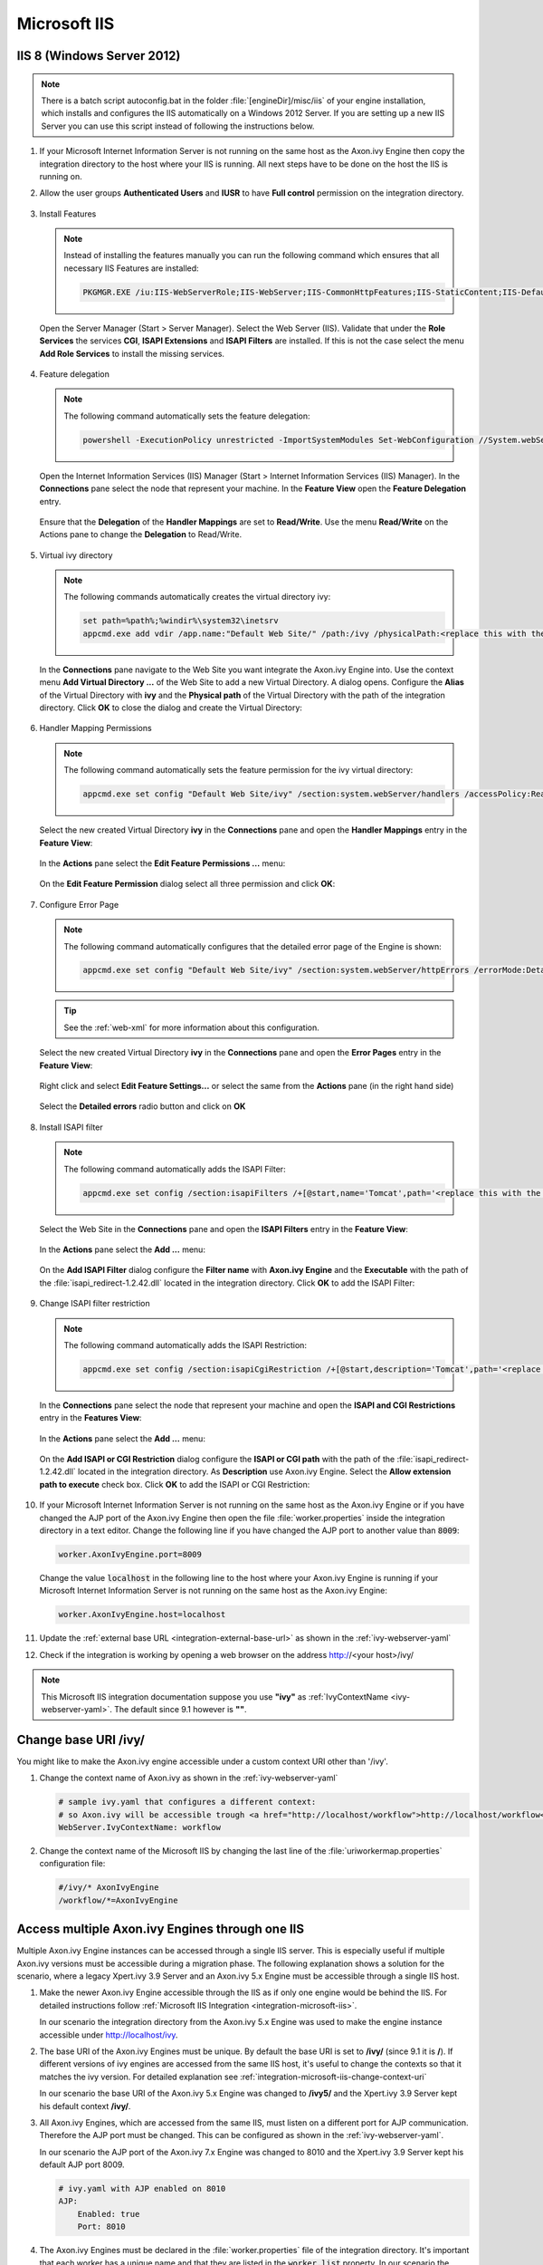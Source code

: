 .. _integration-microsoft-iis:

Microsoft IIS
=============


IIS 8 (Windows Server 2012)
---------------------------

.. note::
    There is a batch script autoconfig.bat in the folder
    :file:`[engineDir]/misc/iis` of your engine installation, which installs
    and configures the IIS automatically on a Windows 2012 Server. If you are
    setting up a new IIS Server you can use this script instead of following the
    instructions below.

#. If your Microsoft Internet Information Server is not running on the same host
   as the Axon.ivy Engine then copy the integration directory to the host where
   your IIS is running. All next steps have to be done on the host the IIS is
   running on.
#. Allow the user groups **Authenticated Users** and **IUSR** to have **Full
   control** permission on the integration directory.

   .. figure:: /_images/iis/iis-directory-security.png
#. Install Features 
   
   .. note::
      Instead of installing the features manually you can run the following
      command which ensures that all necessary IIS Features are installed: 
   
      .. code-block:: bash

        PKGMGR.EXE /iu:IIS-WebServerRole;IIS-WebServer;IIS-CommonHttpFeatures;IIS-StaticContent;IIS-DefaultDocument;IIS-DirectoryBrowsing;IIS-HttpErrors;IIS-ApplicationDevelopment;IIS-CGI;IIS-ISAPIExtensions;IIS-ISAPIFilter;IIS-HealthAndDiagnostics;IIS-HttpLogging;IIS-RequestMonitor;IIS-Security;IIS-WindowsAuthentication;IIS-RequestFiltering;IIS-Performance;IIS-HttpCompressionStatic;IIS-WebServerManagementTools;IIS-ManagementScriptingTools;IIS-ManagementService
   
   Open the Server Manager (Start > Server Manager). Select the Web Server
   (IIS). Validate that under the **Role Services** the services **CGI**,
   **ISAPI Extensions** and **ISAPI Filters** are installed. If this is not the
   case select the menu **Add Role Services** to install the missing services. 

   .. figure:: /_images/iis/iis-server-manager.png
#. Feature delegation
   
   .. note::
        The following command automatically sets the feature delegation:

        .. code-block:: bash

            powershell -ExecutionPolicy unrestricted -ImportSystemModules Set-WebConfiguration //System.webServer/handlers -metadata overrideMode -value Allow -PSPath IIS:/
   
   Open the Internet Information Services (IIS) Manager (Start > Internet
   Information Services (IIS) Manager). In the **Connections** pane select the
   node that represent your machine. In the **Feature View** open the **Feature
   Delegation** entry. 

   .. figure:: /_images/iis/iis-feature-delegation.png

   Ensure that the **Delegation** of the **Handler Mappings** are set to
   **Read/Write**. Use the menu **Read/Write** on the Actions pane to change the
   **Delegation** to Read/Write.

   .. figure:: /_images/iis/iis-edit-feature-delegation.png
#. Virtual ivy directory

   .. note::
        The following commands automatically creates the virtual directory ivy: 
    
        .. code-block:: bash

            set path=%path%;%windir%\system32\inetsrv
            appcmd.exe add vdir /app.name:"Default Web Site/" /path:/ivy /physicalPath:<replace this with the path to the integration directory>

   In the **Connections** pane navigate to the Web Site you want integrate the
   Axon.ivy Engine into. Use the context menu **Add Virtual Directory ...** of
   the Web Site to add a new Virtual Directory. A dialog opens. Configure the
   **Alias** of the Virtual Directory with **ivy** and the **Physical path** of
   the Virtual Directory with the path of the integration directory. Click
   **OK** to close the dialog and create the Virtual Directory:

   .. figure:: /_images/iis/iis-add-virtual-directory.png
#. Handler Mapping Permissions

   .. note::
        The following command automatically sets the feature permission for the
        ivy virtual directory:

        .. code-block:: bash

            appcmd.exe set config "Default Web Site/ivy" /section:system.webServer/handlers /accessPolicy:Read,Write,Execute
   
   Select the new created Virtual Directory **ivy** in the **Connections** pane
   and open the **Handler Mappings** entry in the **Feature View**:

   .. figure:: /_images/iis/iis-edit-feature-permission.png

   In the **Actions** pane select the **Edit Feature Permissions ...** menu:

   .. figure:: /_images/iis/iis-handler-mappings.png
   
   On the **Edit Feature Permission** dialog select all three permission and
   click **OK**:

   .. figure:: /_images/iis/iis-add-execute-permission.png
#. Configure Error Page

   .. note::
     
        The following command automatically configures that the detailed error
        page of the Engine is shown:

        .. code-block:: bash

            appcmd.exe set config "Default Web Site/ivy" /section:system.webServer/httpErrors /errorMode:Detailed
        
   .. tip:: See the :ref:`web-xml` for more information about this configuration. 

   Select the new created Virtual Directory **ivy** in the **Connections** pane
   and open the **Error Pages** entry in the **Feature View**:
   
   .. figure:: /_images/iis/iis-error-pages-select.png

   Right click and select **Edit Feature Settings...** or select the same from
   the **Actions** pane (in the right hand side)

   .. figure:: /_images/iis/iis-error-pages-edit-feature.png

   Select the **Detailed errors** radio button and click on **OK**

   .. figure:: /_images/iis/iis-error-pages-set-detailed-errors.png
#. Install ISAPI filter

   .. note::

        The following command automatically adds the ISAPI Filter:

        .. code-block:: bash

            appcmd.exe set config /section:isapiFilters /+[@start,name='Tomcat',path='<replace this with the path to the integration directory>\isapi_redirect-1.2.42.dll']

   Select the Web Site in the **Connections** pane and open the **ISAPI
   Filters** entry in the **Feature View**:

   .. figure:: /_images/iis/iis-isapi-filter.png

   In the **Actions** pane select the **Add ...** menu:

   .. figure:: /_images/iis/iis-isapi-filter-add.png

   On the **Add ISAPI Filter** dialog configure the **Filter name** with
   **Axon.ivy Engine** and the **Executable** with the path of the
   :file:`isapi_redirect-1.2.42.dll` located in the integration directory. Click
   **OK** to add the ISAPI Filter:

   .. figure:: /_images/iis/iis-isapi-filter-add-dialog.png
#. Change ISAPI filter restriction

   .. note::

        The following command automatically adds the ISAPI Restriction:

        .. code-block:: bash

            appcmd.exe set config /section:isapiCgiRestriction /+[@start,description='Tomcat',path='<replace this with the path to the integration directory>\isapi_redirect-1.2.42.dll',allowed='true']

   In the **Connections** pane select the node that represent your machine and
   open the **ISAPI and CGI Restrictions** entry in the **Features View**:

   .. figure:: /_images/iis/iis-isapi-restriction.png

   In the **Actions** pane select the **Add ...** menu:

   .. figure:: /_images/iis/iis-isapi-restriction-add.png

   On the **Add ISAPI or CGI Restriction** dialog configure the **ISAPI or CGI
   path** with the path of the :file:`isapi_redirect-1.2.42.dll` located in the
   integration directory. As **Description** use Axon.ivy Engine. Select the
   **Allow extension path to execute** check box. Click **OK** to add the ISAPI
   or CGI Restriction:

   .. figure:: /_images/iis/iis-isapi-restriction-add-dialog.png
#. If your Microsoft Internet Information Server is not running on the same host
   as the Axon.ivy Engine or if you have changed the AJP port of the Axon.ivy
   Engine then open the file :file:`worker.properties` inside the integration
   directory in a text editor. Change the following line if you have changed the
   AJP port to another value than :code:`8009`:

   .. code-block:: properties

        worker.AxonIvyEngine.port=8009

   Change the value :code:`localhost` in the following line to the host where
   your Axon.ivy Engine is running if your Microsoft Internet Information Server
   is not running on the same host as the Axon.ivy Engine:

   .. code-block:: properties
   
        worker.AxonIvyEngine.host=localhost

#. Update the :ref:`external base URL <integration-external-base-url>` as shown
   in the :ref:`ivy-webserver-yaml`
#. Check if the integration is working by opening a web browser on the address
   http://<your host>/ivy/

.. note::

   This Microsoft IIS integration documentation suppose you use **"ivy"** as
   :ref:`IvyContextName <ivy-webserver-yaml>`. The default since 9.1 however is
   **""**.


.. _integration-microsoft-iis-change-context-uri:

Change base URI /ivy/
---------------------

You might like to make the Axon.ivy engine accessible under a custom context URI
other than '/ivy'.

#. Change the context name of Axon.ivy as shown in the :ref:`ivy-webserver-yaml`

   .. code-block:: yaml
   
        # sample ivy.yaml that configures a different context:
        # so Axon.ivy will be accessible trough <a href="http://localhost/workflow">http://localhost/workflow</a>
        WebServer.IvyContextName: workflow

#. Change the context name of the Microsoft IIS by changing the last line of the
   :file:`uriworkermap.properties` configuration file: 

   .. code-block:: properties
   
        #/ivy/* AxonIvyEngine 
        /workflow/*=AxonIvyEngine


Access multiple Axon.ivy Engines through one IIS
------------------------------------------------

Multiple Axon.ivy Engine instances can be accessed through a single IIS server.
This is especially useful if multiple Axon.ivy versions must be accessible
during a migration phase. The following explanation shows a solution for the
scenario, where a legacy Xpert.ivy 3.9 Server and an Axon.ivy 5.x Engine must be
accessible through a single IIS host. 

#. Make the newer Axon.ivy Engine accessible through the IIS as if only one
   engine would be behind the IIS. For detailed instructions follow
   :ref:`Microsoft IIS Integration <integration-microsoft-iis>`.
   
   In our scenario the integration directory from the Axon.ivy 5.x Engine was
   used to make the engine instance accessible under http://localhost/ivy.

#. The base URI of the Axon.ivy Engines must be unique. By default the base URI
   is set to **/ivy/** (since 9.1 it is **/**). If different versions of ivy
   engines are accessed from the same IIS host, it's useful to change the
   contexts so that it matches the ivy version. For detailed explanation see
   :ref:`integration-microsoft-iis-change-context-uri`
   
   In our scenario the base URI of the Axon.ivy 5.x Engine was changed to
   **/ivy5/** and the Xpert.ivy 3.9 Server kept his default context **/ivy/**.

#. All Axon.ivy Engines, which are accessed from the same IIS, must listen on a
   different port for AJP communication. Therefore the AJP port must be changed.
   This can be configured as shown in the :ref:`ivy-webserver-yaml`.
   
   In our scenario the AJP port of the Axon.ivy 7.x Engine was changed to 8010
   and the Xpert.ivy 3.9 Server kept his default AJP port 8009.

   .. code-block:: yaml
        
        # ivy.yaml with AJP enabled on 8010
        AJP:
            Enabled: true
            Port: 8010

#. The Axon.ivy Engines must be declared in the :file:`worker.properties` file
   of the integration directory. It's important that each worker has a unique
   name and that they are listed in the :code:`worker.list` property. In our
   scenario the :file:`worker.properties` looks as follows: 

   .. code-block:: properties
        
        worker.XpertIvyServer3x.type=ajp13 
        worker.XpertIvyServer3x.port=8009
        worker.XpertIvyServer3x.host=ivyhostname39

        worker.AxonIvyEngine5x.type=ajp13 
        worker.AxonIvyEngine5x.port=8010
        worker.AxonIvyEngine5x.host=ivyhostname50

        worker.list=XpertIvyServer3x,AxonIvyEngine5x

#. The contexts of the Axon.ivy Engines must be registered in the
   :file:`uriworkermap.properties` file of the integration directory.
   In our scenario we make Axon.ivy 5.x available under http://localhost/ivy5/
   and Xpert.ivy 3.9 under http://localhost/ivy. So the
   :file:`uriworkermap.properties` file looks as follows: 

   .. code-block:: properties

        /ivy/*=XpertIvyServer3x
        /ivy5/*=AxonIvyEngine5x


Single Sign On
--------------

Axon.ivy Engine supports single sign on in Windows environments. The following
preconditions must be fulfilled for single sign on:

* The application on the Axon.ivy Engine must use Active Directory Security
  System
* The Axon.ivy Engine must be integrated into a Microsoft Internet Information
  Server (IIS)


IIS 8 (Windows Server 2012)
^^^^^^^^^^^^^^^^^^^^^^^^^^^

.. note::
    There is a batch script :file:`autoconfigSSO.bat` in the folder
    :file:`[engineDir]/misc/iis` of your engine installation. This script
    automatically sets up SSO on a Windows 2012 Server. If you are setting up a
    new IIS Server you can use this script instead of following the instructions
    below.

**Install Windows Authentication**

.. note::
    The following command automatically installs Basic Authentication:

    .. code-block:: bash

        PKGMGR.EXE /iu:IIS-WindowsAuthentication

Open the Server Manager (Start > Server Manager). Select the Web Server (IIS).
Validate that under the **Role Services** the service **Window Authentication**
is installed. If this is not the case select the menu **Add Role Services** to
install the missing service. 

.. figure:: /_images/iis/iis-single-sign-on-feature.png


**Deactivate Anonymous Authentication**

.. note::

    The following command automatically deactivates the Anonymous Authentication:

    .. code-block:: bash

        set path=%path%;%windir%\system32\inetsrv

    .. code-block:: bash

        appcmd.exe set config "Default Web Site/ivy" -section:system.webServer/security/authentication/anonymousAuthentication /enabled:"False" /commit:apphost

Open the Internet Information Services (IIS) Manager (Start > Internet
Information Services (IIS) Manager). In the **Connections** pane select the
**ivy** Virtual Directory node. In the **Feature View** open the
**Authentication** entry. Select the **Windows Authentication** and use the menu
**Enable** in the **Actions** pane to enable Windows Authentication.

Make sure that all other authentication modes such as **Anonymous
Authentication** or **Digest Authentication** are disabled, otherwise IIS will
use those authentication modes and Single Sign On will not work.

.. figure:: /_images/iis/iis-single-sign-on-disable.png


**Activate Windows Authentication**

.. note:: 
    The following command automatically activates the Windows Authentication:

    .. code-block:: bash

        appcmd.exe set config "Default Web Site/ivy" -section:system.webServer/security/authentication/windowsAuthentication /enabled:"True" /-"providers.[value='Negotiate']" /commit:apphost


Basic Authentication
--------------------

In the following situations Basic Authentication is required:

* to use the Axon.ivy Mobile App
* to provide REST services which require authentication


IIS 8 (Windows Server 2012)
^^^^^^^^^^^^^^^^^^^^^^^^^^^

.. note::
    There is a batch script :file:`autoconfigBasicAuth.bat` in the folder
    :file:`[engineDir]/misc/iis` of your engine installation. This script
    automatically sets up Basic Authentication on a Windows 2012 Server. If you
    are setting up a new IIS Server you can use this script instead of following
    the instructions below.


**Install Basic Authentication**

.. note::
    The following command automatically installs Basic Authentication:

    .. code-block:: bash

        PKGMGR.EXE /iu:IIS-BasicAuthentication

Open the Server Manager (Start > Server Manager). Select the Web Server (IIS).
Validate that under the **Role Services** the service **Basic Authentication**
is installed. If this is not the case select the menu **Add Role Services** to
install the missing service. 

.. figure:: /_images/iis/iis-basic-authentication-feature.png
   

**Activate Basic Authentication**

.. note::
   The following command automatically activates the Basic Authentication:

   .. code-block:: bash
        
        set path=%path%;%windir%\system32\inetsrv
        appcmd.exe set config "Default Web Site/ivy" -section:system.webServer/security/authentication/basicAuthentication /enabled:true /commit:apphost

Open the Internet Information Services (IIS) Manager (Start > Internet
Information Services (IIS) Manager). In the **Connections** pane select the
**ivy** Virtual Directory node. In the **Feature View** open the
**Authentication** entry. Select the **Basic Authentication** and use the menu
**Enable** in the **Actions** pane to enable Basic Authentication.

.. figure:: /_images/iis/iis-basic-authentication-activate.png
   


Error Handling
---------------

If the engine is running behind an IIS web server and an error occurs on the
Engine IIS shows its own error page and hides the error page coming from the
Engine. This is the default IIS behavior.

The Axon.ivy IIS integration script configures the IIS to show the detailed
error page of the Engine (see 'Errors' in :ref:`ivy-yaml`). IIS can be reset to
its default behavior (e.g. because of security reasons) with the following
steps:

#. Open the IIS manager
#. Select the virtual directory **ivy** and on its **Features View**, double
   click on **Error Pages**
#. Right click and select the **Edit Feature Settings...** or select the same
   from the **Actions** pane (on the right hand side)
#. Select the “Detailed errors for local requests ...” radio button and click
   OK.
